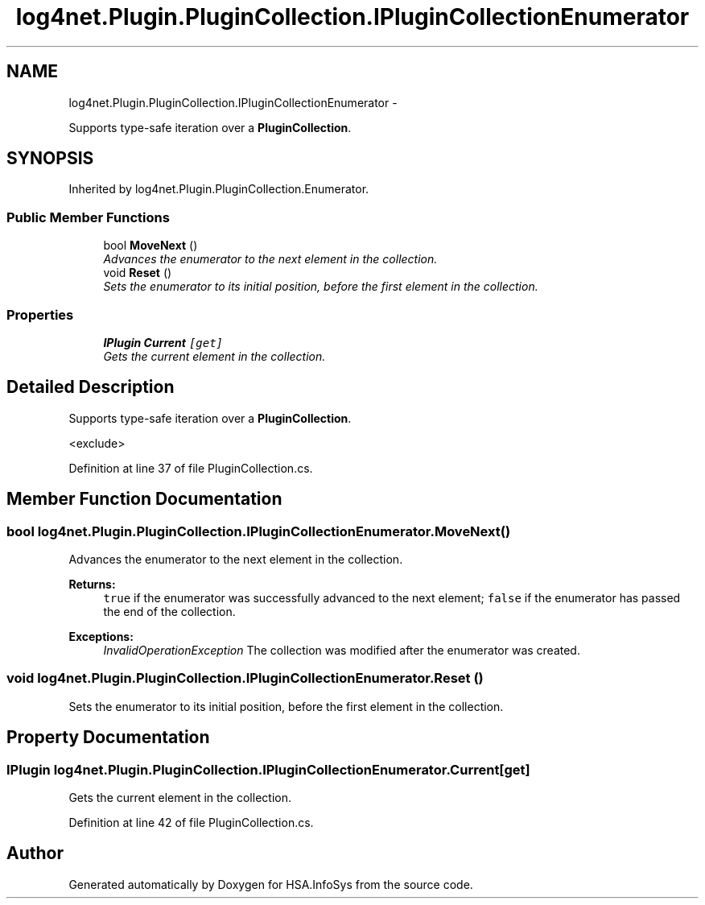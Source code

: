.TH "log4net.Plugin.PluginCollection.IPluginCollectionEnumerator" 3 "Fri Jul 5 2013" "Version 1.0" "HSA.InfoSys" \" -*- nroff -*-
.ad l
.nh
.SH NAME
log4net.Plugin.PluginCollection.IPluginCollectionEnumerator \- 
.PP
Supports type-safe iteration over a \fBPluginCollection\fP\&.  

.SH SYNOPSIS
.br
.PP
.PP
Inherited by log4net\&.Plugin\&.PluginCollection\&.Enumerator\&.
.SS "Public Member Functions"

.in +1c
.ti -1c
.RI "bool \fBMoveNext\fP ()"
.br
.RI "\fIAdvances the enumerator to the next element in the collection\&. \fP"
.ti -1c
.RI "void \fBReset\fP ()"
.br
.RI "\fISets the enumerator to its initial position, before the first element in the collection\&. \fP"
.in -1c
.SS "Properties"

.in +1c
.ti -1c
.RI "\fBIPlugin\fP \fBCurrent\fP\fC [get]\fP"
.br
.RI "\fIGets the current element in the collection\&. \fP"
.in -1c
.SH "Detailed Description"
.PP 
Supports type-safe iteration over a \fBPluginCollection\fP\&. 

<exclude> 
.PP
Definition at line 37 of file PluginCollection\&.cs\&.
.SH "Member Function Documentation"
.PP 
.SS "bool log4net\&.Plugin\&.PluginCollection\&.IPluginCollectionEnumerator\&.MoveNext ()"

.PP
Advances the enumerator to the next element in the collection\&. 
.PP
\fBReturns:\fP
.RS 4
\fCtrue\fP if the enumerator was successfully advanced to the next element; \fCfalse\fP if the enumerator has passed the end of the collection\&. 
.RE
.PP
\fBExceptions:\fP
.RS 4
\fIInvalidOperationException\fP The collection was modified after the enumerator was created\&. 
.RE
.PP

.SS "void log4net\&.Plugin\&.PluginCollection\&.IPluginCollectionEnumerator\&.Reset ()"

.PP
Sets the enumerator to its initial position, before the first element in the collection\&. 
.SH "Property Documentation"
.PP 
.SS "\fBIPlugin\fP log4net\&.Plugin\&.PluginCollection\&.IPluginCollectionEnumerator\&.Current\fC [get]\fP"

.PP
Gets the current element in the collection\&. 
.PP
Definition at line 42 of file PluginCollection\&.cs\&.

.SH "Author"
.PP 
Generated automatically by Doxygen for HSA\&.InfoSys from the source code\&.
